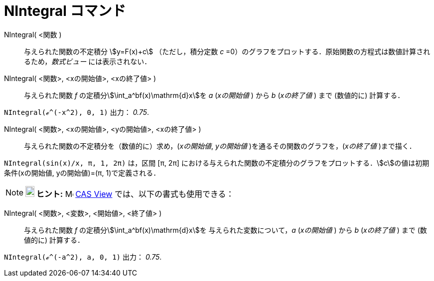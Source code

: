 = NIntegral コマンド
:page-en: commands/NIntegral
ifdef::env-github[:imagesdir: /ja/modules/ROOT/assets/images]

NIntegral( <関数 )::
  与えられた関数の不定積分 stem:[y=F(x)+c] （ただし，積分定数 _c_ =0）のグラフをプロットする．原始関数の方程式は数値計算されるため，_数式ビュー_ には表示されない．

NIntegral( <関数>, <xの開始値>, <xの終了値> )::
  与えられた関数 _f_ の定積分stem:[\int_a^bf(x)\mathrm{d}x]を _a_ (_xの開始値_ ) から _b_ (_xの終了値_ ) まで
  (数値的に) 計算する．

[EXAMPLE]
====

`++NIntegral(ℯ^(-x^2), 0, 1)++` 出力： _0.75_.

====

NIntegral( <関数>, <xの開始値>, <yの開始値>, <xの終了値> )::
  与えられた関数の不定積分を（数値的に）求め，(_xの開始値_, _yの開始値_ )を通るその関数のグラフを，(_xの終了値_
  )まで描く．

[EXAMPLE]
====

`++NIntegral(sin(x)/x, π, 1, 2π)++` は，区間 [π, 2π]
における与えられた関数の不定積分のグラフをプロットする．stem:[c]の値は初期条件(xの開始値, yの開始値)=(π,
1)で定義される．

====

[NOTE]
====

*image:18px-Bulbgraph.png[Note,title="Note",width=18,height=22] ヒント:* image:16px-Menu_view_cas.svg.png[Menu view
cas.svg,width=16,height=16] xref:/CASビュー.adoc[CAS View]
では、以下の書式も使用できる：
====

NIntegral( <関数>, <変数>, <開始値>, <終了値> )::
  与えられた関数 _f_ の定積分stem:[\int_a^bf(x)\mathrm{d}x]を 与えられた変数について，_a_ (_xの開始値_ ) から _b_
  (_xの終了値_ ) まで (数値的に) 計算する．

[EXAMPLE]
====

`++NIntegral(ℯ^(-a^2), a, 0, 1)++` 出力： _0.75_.

====


